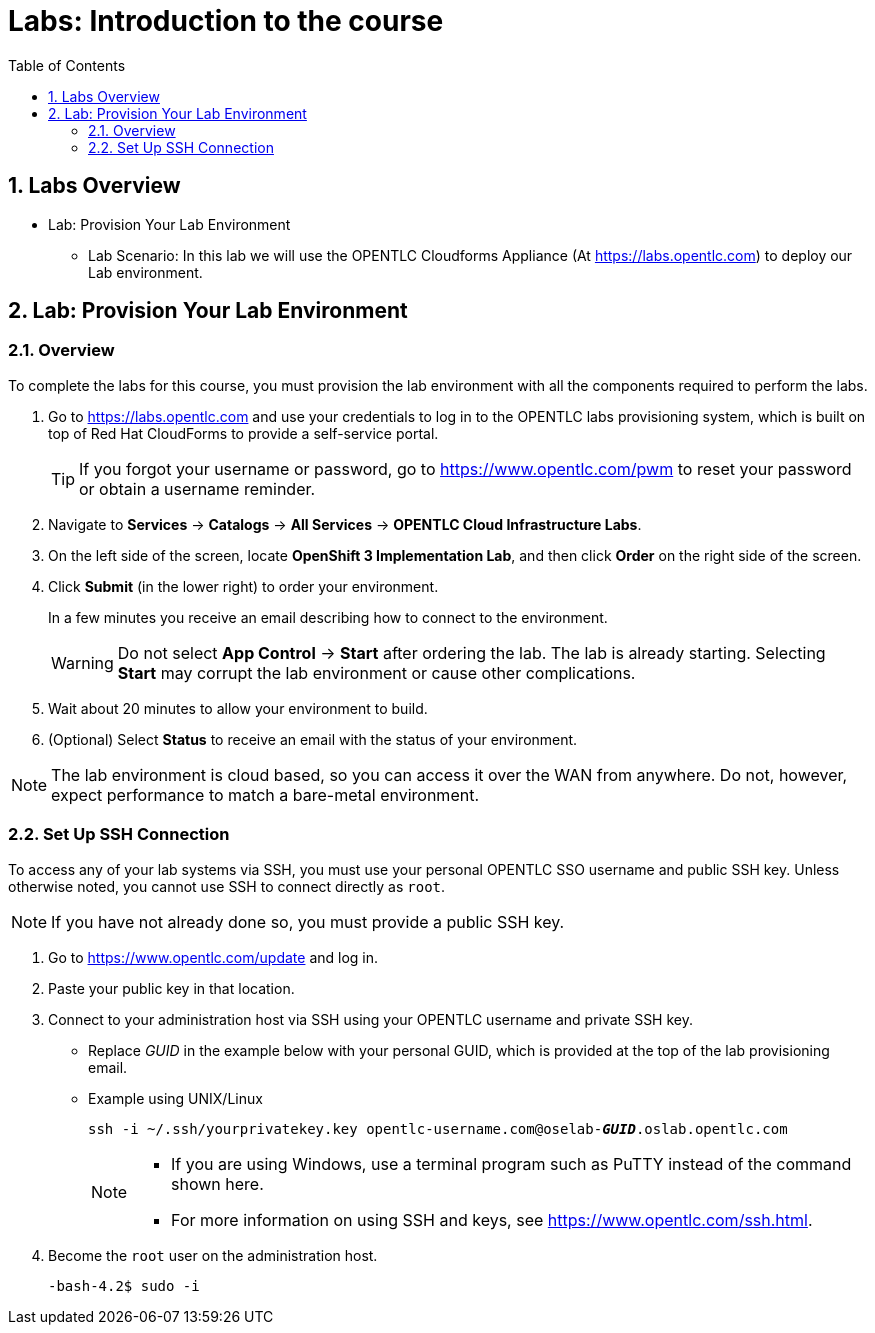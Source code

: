 :scrollbar:
:data-uri:
:toc2:
:icons: images/icons
:numbered:

= Labs: Introduction to the course

toc::[]

== Labs Overview


* Lab: Provision Your Lab Environment
- Lab Scenario: In this lab we will use the OPENTLC Cloudforms Appliance (At
   link:https://labs.opentlc.com[https://labs.opentlc.com]) to deploy our Lab
    environment.


== Lab: Provision Your Lab Environment

=== Overview
To complete the labs for this course, you must provision the lab environment with all the components required to perform the labs.

. Go to https://labs.opentlc.com and use your credentials to log in to the OPENTLC labs provisioning system, which is built on top of Red Hat CloudForms to provide a self-service portal.
+
[TIP]
If you forgot your username or password, go to https://www.opentlc.com/pwm to reset your password or obtain a username reminder.

. Navigate to *Services* -> *Catalogs* -> *All Services* -> *OPENTLC Cloud Infrastructure Labs*.

. On the left side of the screen, locate *OpenShift 3 Implementation Lab*, and then click  *Order* on the right side of the screen.

. Click *Submit* (in the lower right) to order your environment.
+
In a few minutes you receive an email describing how to connect to the environment.
+
[WARNING]
Do not select *App Control* -> *Start* after ordering the lab. The lab is already starting. Selecting *Start* may corrupt the lab environment or cause other complications.
. Wait about 20 minutes to allow your environment to build.
. (Optional) Select *Status* to receive an email with the status of your environment.

[NOTE]
The lab environment is cloud based, so you can access it over the WAN from anywhere. Do not, however, expect performance to match a bare-metal environment.


=== Set Up SSH Connection

To access any of your lab systems via SSH, you must use your personal OPENTLC SSO username and public SSH key. Unless otherwise noted, you cannot use SSH to connect directly as `root`.

[NOTE]
If you have not already done so, you must provide a public SSH key.

. Go to https://www.opentlc.com/update and log in.

. Paste your public key in that location.

. Connect to your administration host via SSH using your OPENTLC username and private SSH key.

** Replace _GUID_ in the example below with your personal GUID, which is provided at the top of the lab provisioning email.
** Example using UNIX/Linux
+
[subs="verbatim,macros"]
----
ssh -i ~/.ssh/yourprivatekey.key opentlc-username.com@oselab-pass:quotes[*_GUID_*].oslab.opentlc.com
----
+
[NOTE]
====
* If you are using Windows, use a terminal program such as PuTTY instead of the command shown here.

* For more information on using SSH and keys, see https://www.opentlc.com/ssh.html.
====

. Become the `root` user on the administration host.
+
[subs="verbatim,macros"]
----
-bash-4.2$ sudo -i
----

:numbered!:
